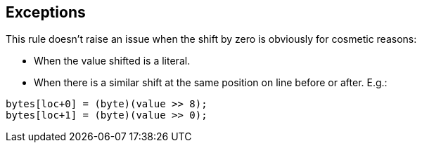 == Exceptions

This rule doesn't raise an issue when the shift by zero is obviously for cosmetic reasons:

* When the value shifted is a literal.
* When there is a similar shift at the same position on line before or after. E.g.:

----
bytes[loc+0] = (byte)(value >> 8);
bytes[loc+1] = (byte)(value >> 0);
----